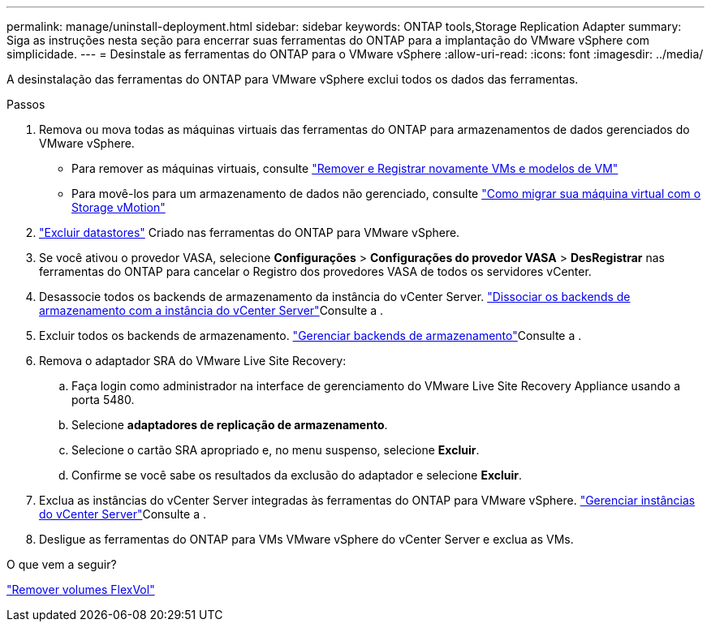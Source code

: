 ---
permalink: manage/uninstall-deployment.html 
sidebar: sidebar 
keywords: ONTAP tools,Storage Replication Adapter 
summary: Siga as instruções nesta seção para encerrar suas ferramentas do ONTAP para a implantação do VMware vSphere com simplicidade. 
---
= Desinstale as ferramentas do ONTAP para o VMware vSphere
:allow-uri-read: 
:icons: font
:imagesdir: ../media/


[role="lead"]
A desinstalação das ferramentas do ONTAP para VMware vSphere exclui todos os dados das ferramentas.

.Passos
. Remova ou mova todas as máquinas virtuais das ferramentas do ONTAP para armazenamentos de dados gerenciados do VMware vSphere.
+
** Para remover as máquinas virtuais, consulte https://techdocs.broadcom.com/us/en/vmware-cis/vsphere/vsphere/8-0/vsphere-virtual-machine-administration-guide-8-0/managing-virtual-machinesvsphere-vm-admin/adding-and-removing-virtual-machinesvsphere-vm-admin.html#GUID-376174FE-F936-4BE4-B8C2-48EED42F110B-en["Remover e Registrar novamente VMs e modelos de VM"]
** Para movê-los para um armazenamento de dados não gerenciado, consulte https://techdocs.broadcom.com/us/en/vmware-cis/vsphere/vsphere/9-0/migrate-a-virtual-machine-with-storage-vmotion.html["Como migrar sua máquina virtual com o Storage vMotion"]


. link:../manage/delete-ds.html["Excluir datastores"] Criado nas ferramentas do ONTAP para VMware vSphere.
. Se você ativou o provedor VASA, selecione *Configurações* > *Configurações do provedor VASA* > *DesRegistrar* nas ferramentas do ONTAP para cancelar o Registro dos provedores VASA de todos os servidores vCenter.
. Desassocie todos os backends de armazenamento da instância do vCenter Server. link:../manage/manage-vcenter.html["Dissociar os backends de armazenamento com a instância do vCenter Server"]Consulte a .
. Excluir todos os backends de armazenamento. link:../manage/storage-backend.html["Gerenciar backends de armazenamento"]Consulte a .
. Remova o adaptador SRA do VMware Live Site Recovery:
+
.. Faça login como administrador na interface de gerenciamento do VMware Live Site Recovery Appliance usando a porta 5480.
.. Selecione *adaptadores de replicação de armazenamento*.
.. Selecione o cartão SRA apropriado e, no menu suspenso, selecione *Excluir*.
.. Confirme se você sabe os resultados da exclusão do adaptador e selecione *Excluir*.


. Exclua as instâncias do vCenter Server integradas às ferramentas do ONTAP para VMware vSphere. link:../manage/manage-vcenter.html["Gerenciar instâncias do vCenter Server"]Consulte a .
. Desligue as ferramentas do ONTAP para VMs VMware vSphere do vCenter Server e exclua as VMs.


.O que vem a seguir?
link:../manage/delete-deployment.html["Remover volumes FlexVol"]
